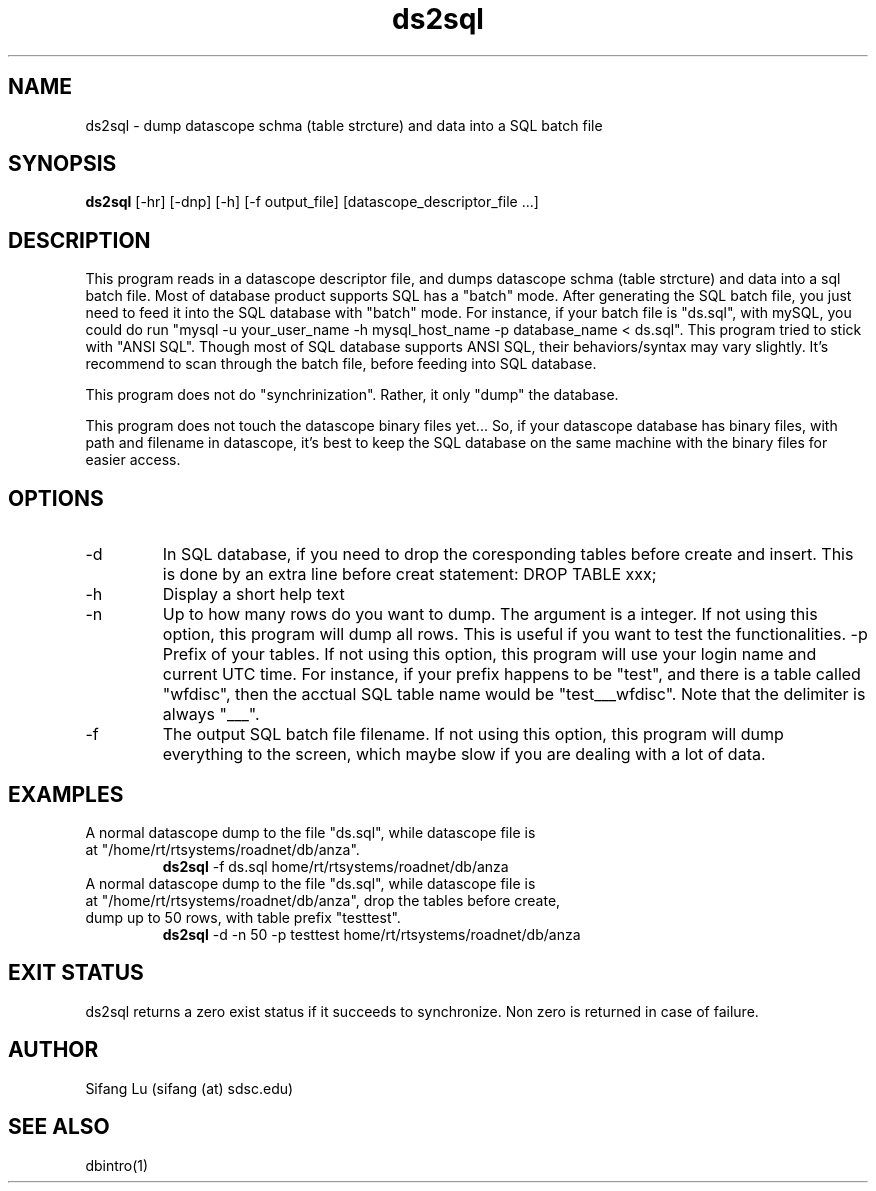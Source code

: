 .\" $Name $Revision: 1.1 $ $Date: 2005/03/23 02:10:26 $
.TH ds2sql 1 2005/03/22 "VORB" "User Commands"
.SH NAME
ds2sql \- dump datascope schma (table strcture) and data into a SQL batch file
.SH SYNOPSIS
.B ds2sql
[\-hr] [-dnp] [-h] [-f output_file] [datascope_descriptor_file ...] 
.SH DESCRIPTION
This program reads in a datascope descriptor file, and dumps datascope schma (table strcture) and data into a sql batch file. Most of database product supports SQL has a "batch" mode. After generating the SQL batch file, you just need to feed it into the SQL database with "batch" mode. For instance, if your batch file is "ds.sql", with mySQL, you could do run "mysql -u your_user_name -h mysql_host_name -p database_name < ds.sql". This program tried to stick with "ANSI SQL". Though most of SQL database supports ANSI SQL,  their behaviors/syntax may vary slightly. It's recommend to scan through the batch file, before feeding into SQL database. 
.PP
This program does not do "synchrinization". Rather, it only "dump" the database.
.PP
This program does not touch the datascope binary files yet... So, if your datascope database has binary files, with path and filename in datascope, it's best to keep the SQL database on the same machine with the binary files for easier access.
.SH OPTIONS
.TP
\-d
In SQL database, if you need to drop the coresponding tables before create and insert. This is done by an extra line before creat statement: DROP TABLE xxx; 
.TP
\-h
Display a short help text
.TP
\-n
Up to how many rows do you want to dump. The argument is a integer. If not using this option, this program will dump all rows. This is useful if you want to test the functionalities.
\-p
Prefix of your tables. If not using this option, this program will use your login name and current UTC time. For instance, if your prefix happens to be "test", and there is a table called "wfdisc", then the acctual SQL table name would be "test___wfdisc". Note that the delimiter is always "___".
.TP
\-f
The output SQL batch file filename. If not using this option, this program will dump everything to the screen, which maybe slow if you are dealing with a lot of data.
.SH EXAMPLES
.TP
A normal datascope dump to the file "ds.sql", while datascope file is at "/home/rt/rtsystems/roadnet/db/anza".
.B ds2sql
\-f ds.sql
\/home/rt/rtsystems/roadnet/db/anza
.PP
.TP
A normal datascope dump to the file "ds.sql", while datascope file is at "/home/rt/rtsystems/roadnet/db/anza", drop the tables before create, dump up to 50 rows, with table prefix "testtest".
.B ds2sql
\-d 
\-n 50
\-p testtest
\/home/rt/rtsystems/roadnet/db/anza
.PP
.SH EXIT STATUS
ds2sql returns a zero exist status if it succeeds to synchronize. Non zero is returned in case of failure.
.SH AUTHOR
Sifang Lu (sifang (at) sdsc.edu)
.SH SEE ALSO
dbintro(1)
